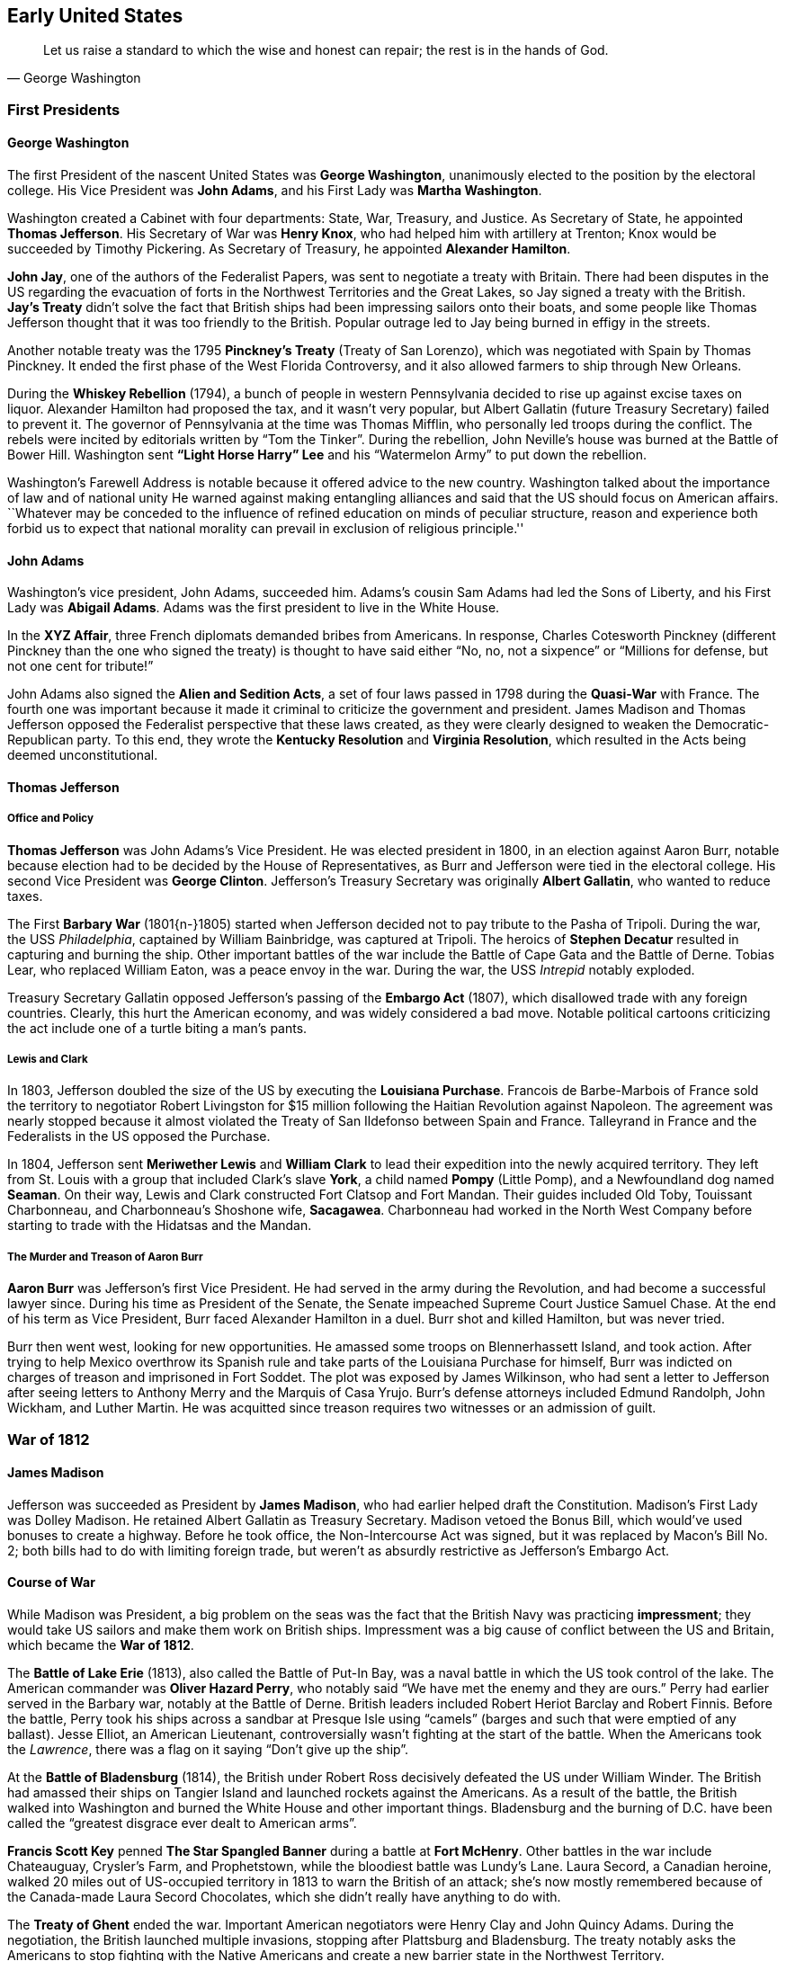 == Early United States

[quote.epigraph, George Washington]

  Let us raise a standard to which the wise and honest can repair; the rest is in the hands of God.


=== First Presidents

==== George Washington

The first President of the nascent United States was **George Washington**,
unanimously elected to the position by the electoral college.
His Vice President was **John Adams**,
and his First Lady was **Martha Washington**.

Washington created a Cabinet with four departments: State, War, Treasury, and Justice.
As Secretary of State, he appointed **Thomas Jefferson**.
His Secretary of War was **Henry Knox**,
who had helped him with artillery at Trenton;
Knox would be succeeded by Timothy Pickering.
As Secretary of Treasury, he appointed **Alexander Hamilton**.

**John Jay**, one of the authors of the Federalist Papers,
was sent to negotiate a treaty with Britain.
There had been disputes in the US regarding the evacuation of forts
in the Northwest Territories and the Great Lakes,
so Jay signed a treaty with the British.
**Jay's Treaty**
didn't solve the fact that British ships had been impressing sailors onto their boats,
and some people like Thomas Jefferson thought that it was too friendly to the British.
Popular outrage led to Jay being burned in effigy in the streets.

Another notable treaty was the 1795 **Pinckney's Treaty** (Treaty of San Lorenzo),
which was negotiated with Spain by Thomas Pinckney.
It ended the first phase of the West Florida Controversy,
and it also allowed farmers to ship through New Orleans.

During the **Whiskey Rebellion** (1794),
a bunch of people in western Pennsylvania decided to rise up against excise taxes on liquor.
Alexander Hamilton had proposed the tax, and it wasn't very popular,
but Albert Gallatin (future Treasury Secretary) failed to prevent it.
The governor of Pennsylvania at the time was Thomas Mifflin,
who personally led troops during the conflict.
The rebels were incited by editorials written by "`Tom the Tinker`".
During the rebellion, John Neville's house was burned at the Battle of Bower Hill.
Washington sent **"`Light Horse Harry`" Lee**
and his "`Watermelon Army`" to put down the rebellion.

Washington's Farewell Address is notable because it offered advice to the new country.
Washington talked about the importance of law and of national unity
He warned against making entangling alliances and said that the US should focus on American affairs.
``Whatever may be conceded to the influence of refined education on minds of peculiar structure,
reason and experience both forbid us to expect that national morality
can prevail in exclusion of religious principle.''

==== John Adams

Washington's vice president, John Adams, succeeded him.
Adams's cousin Sam Adams had led the Sons of Liberty,
and his First Lady was **Abigail Adams**.
Adams was the first president to live in the White House.

In the **XYZ Affair**, three French diplomats demanded bribes from Americans.
In response, Charles Cotesworth Pinckney (different Pinckney than the one who signed the treaty)
is thought to have said either
"`No, no, not a sixpence`" or "`Millions for defense, but not one cent for tribute!`"

John Adams also signed the **Alien and Sedition Acts**,
a set of four laws passed in 1798 during the **Quasi-War** with France.
The fourth one was important because it made it criminal to criticize the government and president.
James Madison and Thomas Jefferson opposed the Federalist perspective that these laws created,
as they were clearly designed to weaken the Democratic-Republican party.
To this end, they wrote the **Kentucky Resolution** and **Virginia Resolution**,
which resulted in the Acts being deemed unconstitutional.

==== Thomas Jefferson

===== Office and Policy

**Thomas Jefferson** was John Adams's Vice President.
He was elected president in 1800, in an election against Aaron Burr,
notable because election had to be decided by the House of Representatives,
as Burr and Jefferson were tied in the electoral college.
His second Vice President was **George Clinton**.
Jefferson's Treasury Secretary was originally **Albert Gallatin**, who wanted to reduce taxes.

The First **Barbary War** (1801{n-}1805)
started when Jefferson decided not to pay tribute to the Pasha of Tripoli.
During the war, the USS __Philadelphia__, captained by William Bainbridge,
was captured at Tripoli.
The heroics of **Stephen Decatur** resulted in capturing and burning the ship.
Other important battles of the war include the Battle of Cape Gata and the Battle of Derne.
Tobias Lear, who replaced William Eaton, was a peace envoy in the war.
During the war, the USS __Intrepid__ notably exploded.

Treasury Secretary Gallatin opposed Jefferson's passing of the **Embargo Act** (1807),
which disallowed trade with any foreign countries.
Clearly, this hurt the American economy, and was widely considered a bad move.
Notable political cartoons criticizing the act include one of a turtle biting a man's pants.

===== Lewis and Clark

In 1803, Jefferson doubled the size of the US by executing the **Louisiana Purchase**.
Francois de Barbe-Marbois of France sold the territory
to negotiator Robert Livingston for $15 million
following the Haitian Revolution against Napoleon.
The agreement was nearly stopped
because it almost violated the Treaty of San Ildefonso between Spain and France.
Talleyrand in France and the Federalists in the US opposed the Purchase.

In 1804, Jefferson sent **Meriwether Lewis** and **William Clark**
to lead their expedition into the newly acquired territory.
They left from St. Louis with a group that included
Clark's slave **York**, a child named **Pompy** (Little Pomp),
and a Newfoundland dog named **Seaman**.
On their way, Lewis and Clark constructed Fort Clatsop and Fort Mandan.
Their guides included Old Toby, Touissant Charbonneau, and Charbonneau's Shoshone wife,
**Sacagawea**.
Charbonneau had worked in the North West Company
before starting to trade with the Hidatsas and the Mandan.

===== The Murder and Treason of Aaron Burr

**Aaron Burr** was Jefferson's first Vice President.
He had served in the army during the Revolution, and had become a successful lawyer since.
During his time as President of the Senate, the Senate impeached Supreme Court Justice Samuel Chase.
At the end of his term as Vice President, Burr faced Alexander Hamilton in a duel.
Burr shot and killed Hamilton, but was never tried.

Burr then went west, looking for new opportunities.
He amassed some troops on Blennerhassett Island, and took action.
After trying to help Mexico overthrow its Spanish rule
and take parts of the Louisiana Purchase for himself,
Burr was indicted on charges of treason and imprisoned in Fort Soddet.
The plot was exposed by James Wilkinson,
who had sent a letter to Jefferson
after seeing letters to Anthony Merry and the Marquis of Casa Yrujo.
Burr's defense attorneys included Edmund Randolph, John Wickham, and Luther Martin.
He was acquitted since treason requires two witnesses or an admission of guilt.

=== War of 1812

==== James Madison

Jefferson was succeeded as President by **James Madison**,
who had earlier helped draft the Constitution.
Madison's First Lady was Dolley Madison.
He retained Albert Gallatin as Treasury Secretary.
Madison vetoed the Bonus Bill, which would've used bonuses to create a highway.
Before he took office, the Non-Intercourse Act was signed,
but it was replaced by Macon's Bill No. 2;
both bills had to do with limiting foreign trade,
but weren't as absurdly restrictive as Jefferson's Embargo Act.

==== Course of War

While Madison was President,
a big problem on the seas was the fact that the British Navy was practicing **impressment**;
they would take US sailors and make them work on British ships.
Impressment was a big cause of conflict between the US and Britain,
which became the **War of 1812**.

The **Battle of Lake Erie** (1813), also called the Battle of Put-In Bay,
was a naval battle in which the US took control of the lake.
The American commander was **Oliver Hazard Perry**, who notably said
"`We have met the enemy and they are ours.`"
Perry had earlier served in the Barbary war, notably at the Battle of Derne.
British leaders included Robert Heriot Barclay and Robert Finnis.
Before the battle, Perry took his ships across a sandbar at Presque Isle using "`camels`"
(barges and such that were emptied of any ballast).
Jesse Elliot, an American Lieutenant, controversially wasn't fighting at the start of the battle.
When the Americans took the __Lawrence__,
there was a flag on it saying "`Don't give up the ship`".

At the **Battle of Bladensburg** (1814),
the British under Robert Ross decisively defeated the US under William Winder.
The British had amassed their ships on Tangier Island and launched rockets against the Americans.
As a result of the battle,
the British walked into Washington and burned the White House and other important things.
Bladensburg and the burning of D.C. have been called
the "`greatest disgrace ever dealt to American arms`".

**Francis Scott Key** penned **The Star Spangled Banner**
during a battle at **Fort McHenry**.
Other battles in the war include Chateauguay, Crysler's Farm, and Prophetstown,
while the bloodiest battle was Lundy's Lane.
Laura Secord, a Canadian heroine,
walked 20 miles out of US-occupied territory in 1813 to warn the British of an attack;
she's now mostly remembered because of the Canada-made Laura Secord Chocolates,
which she didn't really have anything to do with.

The **Treaty of Ghent** ended the war.
Important American negotiators were Henry Clay and John Quincy Adams.
During the negotiation, the British launched multiple invasions,
stopping after Plattsburg and Bladensburg.
The treaty notably asks the Americans to stop fighting with the Native Americans
and create a new barrier state in the Northwest Territory.

Two weeks after the treaty was signed, the **Battle of New Orleans** took place,
because they hadn't gotten the memo yet.
The Americans were commanded by **Andrew Jackson**
against British forces under **Edward Pakenham**.
Jackson had earlier won the Battle of Pensacola against Creek and British forces.
The American army was notably assisted by the French pirate **Jean Lafitte**.
Other American commanders included John Coffee and William Carroll,
while British officers included Admiral Alexander Cochrane and Thomas Mullins.
Much of the fighting occurred at Rodriguez Canal,
where the British tried to fill the canal with sugarcane (they failed).
At one point,
British troops under Thomas Mullins forgot the ladders needed to scale American earthworks,
leading to confusion and necessitating Pakenham's reinforcement with the missing ladders.
Choctaw fighters tried to surround the Americans by attacking through marshes.
There was also fighting at Fort Bowyer and Fort St. Philip.
The battle ended with only 71 American casualties and over 2,000 British casualties.

=== Nationalism and Reform

==== Era of Good Feelings

**James Monroe** was elected to the presidency in 1816.
He was the last President to have been a Founding Father,
and he'd fought in the Revolutionary War and had been wounded at Trenton.
While governor of Virginia, he had faced **Gabriel Prosser's Rebellion**.
At this point, the Federalists were a broken and failing party,
so Monroe defeated Rufus King and took the presidency easily.

The time he was president is called the "`Era of Good Feelings`"
because there was effectively one party.
His Secretary of State was **John Quincy Adams**, John Adams's son.
Monroe issued the **Monroe Doctrine**,
which prohibited European countries from interfering with the Western hemisphere.
The **Adams-Onis Treaty** (1819) was signed, buying Florida from Spain.
Spain had claimed West Florida as a consequence of the 1783 Treaty of Paris.

In 1820, **Henry Clay** passed the **Missouri Compromise**.
It temporarily reconciled the pro-slavery and anti-slavery factions in Congress.
The compromise prohibited slavery north of 36{deg}30' N, except in Missouri.
Because Missouri was admitted as a slave state,
Maine was split from Massachusetts and admitted as a free state.
A follow-up passed to the compromise added an exclusionary clause for mulattoes.
James Tallmadge tried to pass the Tallmadge Amendment,
which would have freed some slaves when they turned 25.

==== Seminole Wars

The **First Seminole War** was fought from 1816 to 1819, while Monroe was in office.
General Andrew Jackson had been going into Spanish Florida
to fight before the US took control of the area.
Britain and Spain weren't very happy with this arrangement,
but eventually the Adams-Onis treaty gave Florida to the US.
The Treaty of Moultrie Creek, or Fort Moultrie, forced the Seminoles to leave north Florida.

The **Second Seminole War** (1835{n-}1842)
started when the US tried to make the Seminoles leave Florida completely,
as a result of the **Treaty of Payne's Landing** (1832).
**Osceola** was an important Seminole leader at the start of the war.
Seminoles claimed they signed the treaty under duress,
and they used guerrilla warfare against American troops.
Many Seminoles died, and the ones that weren't were forced to Oklahoma.
During the Dade Massacre, the Seminoles decisively defeated US forces under Major Francis Dade.

The **Third Seminole War** (1855{n-}1858) was provoked when settlers went into Seminole territory.
Chief Billy Bowlegs raided Fort Myers in 1855.
The rest of the Seminoles were forced to go to Oklahoma,
and only about 100 of them remained in the Everglades.

==== John Q. Adams

The election in 1824 was a strange one.
None of the candidates had a majority in the electoral college,
so it fell to the House to select the president.
Surprisingly, the House picked **John Quincy Adams** over Andrew Jackson.
Many people believed that Adams had struck a **corrupt bargain** with **Henry Clay**.
It was claimed that in exchange for Clay convincing the House to pick Adams,
Adams would make Clay his Secretary of State.

While president, Adams was opposed at every turn by Jacksonians who resented him.
He appointed Robert Trimble to the supreme court.
By the end of the presidency, he had endured a terrible argument with the British West Indies,
and he had built the Dismal Swamp Canal and some other useful transportation routes.

==== Andrew Jackson

**Andrew Jackson**, "`Old Hickory`", known as "`Sharp Knife`" to Native Americans,
took the presidency in the 1828 election.

During the beginning of his administration, Jackson dealt with the **Peggy Eaton Affair**,
in which a bunch of his cabinet members
and their wives were targets of vicious attacks concerning their morality.
Jackson eventually concluded that John C. Calhoun was responsible for the rumors,
but Secretary of War John Eaton and his wife Peggy ended up shunned by many.
Jackson also had an unofficial **Kitchen Cabinet** which contained a bunch of his advisors.

If you've seen __The West Wing__,
you'll know that Jackson once put a two-ton block of cheese
in the White House and invited anyone to eat from it.
This was intended to show openness to the American people.
In 1830, he struck down the **Maysville Road bill**,
vetoing a bill that would allow the government to buy stock in a road company
to construct a road in Kentucky.

While president, Jackson initiated a whole new set of Indian removal policies.
In 1830, Congress passed the **Indian Removal Act**,
which resulted in the Cherokee having to be relocated.
Leaders of the Cherokee included John Ridge,
who negotiated the **Treaty of New Echota** with Jackson.

During the **Nullification Crisis** (1828{n-}1832), Jackson faced controversy over tariffs.
The 1828 **Tariff of Abominations**
was protested by South Carolinian Vice President **John C. Calhoun**.
Calhoun claimed that the state should be able to nullify the tariff,
and he wrote the __South Carolina Exposition and Protest__.
Jackson supported a strong union, opposing Calhoun.
The Verplanck Bill almost ended the crisis,
but eventually the Force Bill was passed,
expanding the power of the presidency and compelling compliance.

The **Second Bank of the United States** had been created in 1816 by Madison.
In 1823, **Nicholas Biddle** was appointed as executive of the Bank.
Biddle submitted a recharter for the Bank in 1832,
but Jackson really didn't like the Bank, so he vetoed the bill.
Jackson also issued the **Specie Circular**,
an executive order that compelled government land to be paid for using gold or silver.

The election of 1832 featured the Bank as a central issue.
Jackson and Martin van Buren were nominated from the Democratic Party.
The National Republican Party nominated Henry Clay and John Sergeant,
while the Anti-Masonic party nominated **William Wirt** and Amos Elmaker,
because Jackson and Clay were both masons.
Jackson was quite popular at this point, achieving a solid victory and reelection.

In 1835, Richard Lawrence, the first known failed presidential assassin,
tried to shoot Jackson outside the Capitol.
When Jackson died in 1845, he was buried at his house, **The Hermitage**, in Nashville.

==== Martin Van Buren

**Martin Van Buren** had been Jackson's Vice President,
and Jackson had previously appointed him as Minister to Great Britain until Calhoun shut that down.
He'd been Secretary of State until the Peggy Eaton affair.
He had developed the Albany Regency, a political machine.

Van Buren was elected to the presidency in 1836, and he served one term.
His Vice President was Richard Mentor Johnson,
and his Secretary of State was **Daniel Webster**.

During the **Panic of 1837**, the economy collapsed.
This was followed by five years of depression, sometimes attributed to Jackson and his Bank War.
Van Buren denied Texas's request to join the Union, trying to keep the world together.

During the 1838 Mormon War, **Joseph Smith** and the Mormons were forced from Missouri.
Smith tried to get Van Buren to help the Mormons, but Van Buren refused.

Following the Treaty of New Echota,
the Cherokee and other Florida tribes went on the **Trail of Tears**.
Winfield Scott had set up internment camps to prepare for Indian removal.

In 1839, a small incident arose regarding the border between Maine and New Bruns-wick, Can-ada.
The bloodless **Aroostook War**
occurred when loggers from both countries disputed where they could cut trees.
William I of the Netherlands tried to help mediate the conflict
after John Baker tried to create the Republic of Madawaska, but he failed.
Forts constructed as causes of the war included Fort Kent, Fort Fairfield, and Fort Blunder.
The Webster-Ashburton Treaty,
negotiated by Daniel Webster, Winfield Scott, and Alexander Baring,
ended the dispute.

==== Tippecanoe and Tyler Too

===== William H. Harrison

**William Henry Harrison** had been an important Army general
in an earlier war with **Tecumseh**.
Around 1810,
Tecumseh and his brother **Tenskwatawa** (The Prophet) led fighters and met Harrison.
At the **Battle of Tippecanoe** (1811), near Prophetstown, Harrison defeated tribal forces.
Harrison was hailed as a hero.
During the War of 1812, Harrison had fought at the Battle of the Thames, where Tecumseh died.
He'd been the Northern Whig candidate for the presidency in 1836.

In 1840, he ran against Van Buren, calling him "`Van Ruin`".
The campaign slogan was "`Tippecanoe and Tyler Too`", referencing Harrison's most notable victory.
Harrison won a landslide electoral victory.

At his inauguration, Harrison wanted to show that he was still a great military hero.
So, even though it was cold and wet outside, he didn't wear a coat or hat,
and proceeded to give the longest inaugural address ever given.
Thirty days later, he contracted pneumonia and died.
He was the first president to die in office, having served the shortest term of any of them.

===== John Tyler

**John Tyler**, "`His Accidency`", took the presidency on Harrison's death.
Tyler sent Caleb Cushing to negotiate the Treaty of Wanghia with China.
He lost Secretary of State Abel Upshur and Secretary of the Navy Thomas Gilmer
when the USS __Princeton__ exploded.
He also annexed Texas.

When Tyler broke with the Whig party over bank issues, almost everyone in his cabinet resigned,
Daniel Webster stayed around to finalize the Webster-Ashburton Treaty.

In 1842, Tyler faced the **Dorr Rebellion** in Rhode Island,
but he decided not to send troops to stop it.
When state militia marched on the rebels, the rebels ran away.
